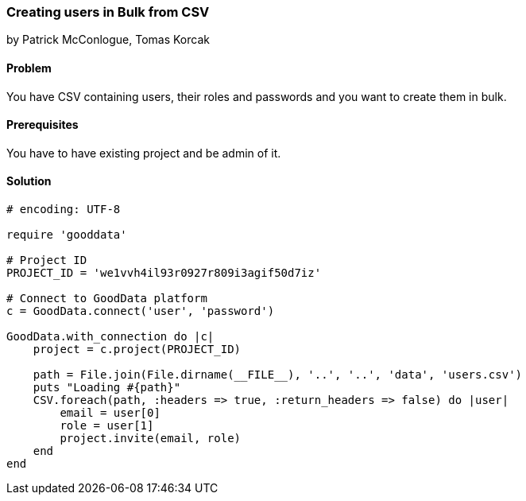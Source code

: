 === Creating users in Bulk from CSV

by Patrick McConlogue, Tomas Korcak

==== Problem
You have CSV containing users, their roles and passwords and you want to create them in bulk.

==== Prerequisites
You have to have existing project and be admin of it.

==== Solution

[source,ruby]
----
# encoding: UTF-8

require 'gooddata'

# Project ID
PROJECT_ID = 'we1vvh4il93r0927r809i3agif50d7iz'

# Connect to GoodData platform
c = GoodData.connect('user', 'password')

GoodData.with_connection do |c|
    project = c.project(PROJECT_ID)

    path = File.join(File.dirname(__FILE__), '..', '..', 'data', 'users.csv')
    puts "Loading #{path}"
    CSV.foreach(path, :headers => true, :return_headers => false) do |user|
        email = user[0]
        role = user[1]
        project.invite(email, role)
    end
end
----